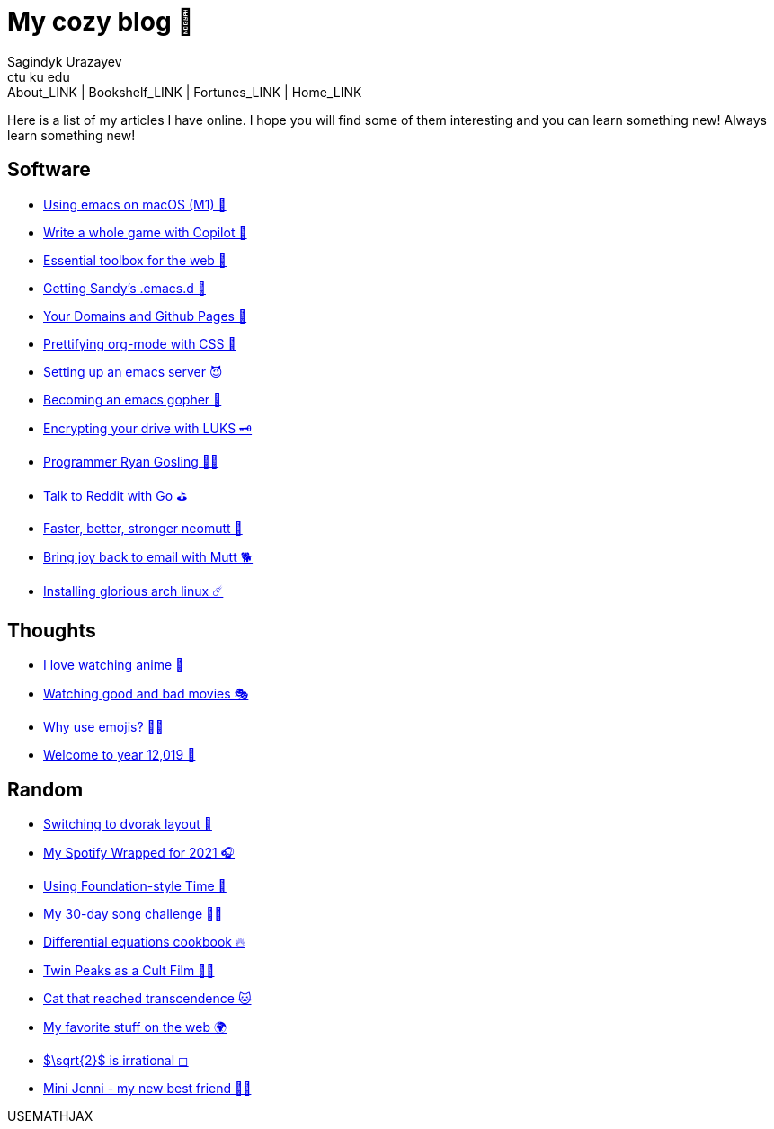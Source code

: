 = My cozy blog 🏮
Sagindyk Urazayev <ctu ku edu>
About_LINK | Bookshelf_LINK | Fortunes_LINK | Home_LINK
:nofooter:
:experimental:

Here is a list of my articles I have online. I hope you will find some
of them interesting and you can learn something new! Always learn
something new!

== Software

* link:./emacs-macos[Using emacs on macOS (M1) 🍎]
* link:./copilot-game[Write a whole game with Copilot 🎱]
* link:./web-toolbox[Essential toolbox for the web 🧰]
* link:./emacs.sh[Getting Sandy's .emacs.d 🤺]
* link:./githubio[Your Domains and Github Pages 🦉]
* link:./orgmode-css[Prettifying org-mode with CSS 💅]
* link:./emacsd[Setting up an emacs server 😈]
* link:./go-emacs[Becoming an emacs gopher 🐗]
* link:./encrypting_usb[Encrypting your drive with LUKS 🗝]
* link:./ryan_codes[Programmer Ryan Gosling 👨‍💻]
* link:./mira_reddit[Talk to Reddit with Go ⛳]
* link:./better_mutt[Faster, better, stronger neomutt 🐩]
* link:./using_mutt[Bring joy back to email with Mutt 🐕]
* link:./installing_arch[Installing glorious arch linux ☄️]

== Thoughts

* link:./anime[I love watching anime 🎻]
* link:./good_bad_movies[Watching good and bad movies 🎭]
* link:./why_use_emojis[Why use emojis? 🎷🕺]
* link:./year_12019[Welcome to year 12,019 📅]

== Random

* link:./dvorak[Switching to dvorak layout 🎹]
* link:./wrapped[My Spotify Wrapped for 2021 🎧]
* link:./foundation-time[Using Foundation-style Time 💫]
* link:./song_challenge[My 30-day song challenge 🎵🤘]
* link:./diffeq[Differential equations cookbook 🔥]
* link:./twin-peaks[Twin Peaks as a Cult Film 🌲🌲]
* https://sandyuraz.com/cat_that_reached_transcendence/[Cat that reached
transcendence 🐱]
* link:./best_web[My favorite stuff on the web 🌍]
* link:./sqrt2irrational[$\sqrt{2}$ is irrational ◻]
* link:./mini_jenni[Mini Jenni - my new best friend 👯‍♀️]

USEMATHJAX
